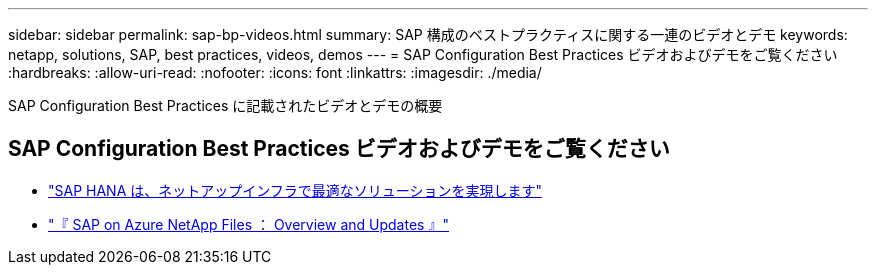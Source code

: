 ---
sidebar: sidebar 
permalink: sap-bp-videos.html 
summary: SAP 構成のベストプラクティスに関する一連のビデオとデモ 
keywords: netapp, solutions, SAP, best practices, videos, demos 
---
= SAP Configuration Best Practices ビデオおよびデモをご覧ください
:hardbreaks:
:allow-uri-read: 
:nofooter: 
:icons: font
:linkattrs: 
:imagesdir: ./media/


[role="lead"]
SAP Configuration Best Practices に記載されたビデオとデモの概要



== SAP Configuration Best Practices ビデオおよびデモをご覧ください

* link:https://media.netapp.com/video-detail/71853836-ac06-50bf-a579-01ff36851580/sap-hana-runs-best-on-netapp-infrastructure-brk-1114-2["SAP HANA は、ネットアップインフラで最適なソリューションを実現します"^]
* link:https://media.netapp.com/video-detail/60bf8c7c-d14d-5463-b839-4e1c8daca1a3/sap-on-azure-netapp-files-overview-and-updates-brk-1453-2["『 SAP on Azure NetApp Files ： Overview and Updates 』"^]

